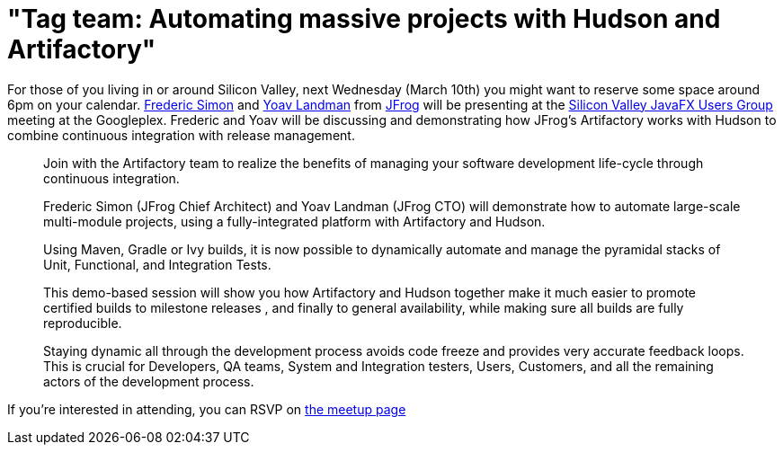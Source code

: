 = "Tag team: Automating massive projects with Hudson and Artifactory"
:page-tags: feedback , meetup
:page-author: rtyler

For those of you living in or around Silicon Valley, next Wednesday (March 10th) you might want to reserve some space around 6pm on your calendar. https://freddy33.blogspot.com/[Frederic Simon] and https://twitter.com/yoavlandman[Yoav Landman] from https://twitter.com/artifrog[JFrog] will be presenting at the https://www.meetup.com/svjugfx/[Silicon Valley JavaFX Users Group] meeting at the Googleplex. Frederic and Yoav will be discussing and demonstrating how JFrog's Artifactory works with Hudson to combine continuous integration with release management.

____
Join with the Artifactory team to realize the benefits of managing your software development life-cycle through continuous integration.

Frederic Simon (JFrog Chief Architect) and Yoav Landman (JFrog CTO) will demonstrate how to automate large-scale multi-module projects, using a fully-integrated platform with Artifactory and Hudson.

Using Maven, Gradle or Ivy builds, it is now possible to dynamically automate and manage the pyramidal stacks of Unit, Functional, and Integration Tests.

This demo-based session will show you how Artifactory and Hudson together make it much easier to promote certified builds to milestone releases , and finally to general availability, while making sure all builds are fully reproducible.

Staying dynamic all through the development process avoids code freeze and provides very accurate feedback loops. This is crucial for Developers, QA teams, System and Integration testers, Users, Customers, and all the remaining actors of the development process.
____

If you're interested in attending, you can RSVP on https://www.svjugfx.org/calendar/12559455/?eventId=12559455&action=detail[the meetup page]
